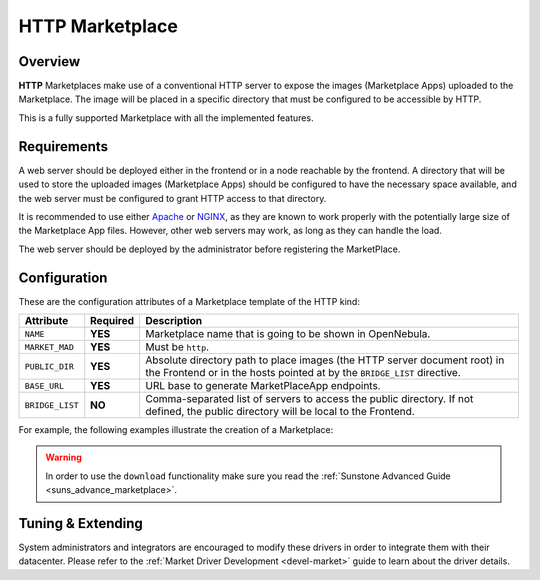 .. _market_http:

================
HTTP Marketplace
================

Overview
================================================================================

**HTTP** Marketplaces make use of a conventional HTTP server to expose the images (Marketplace Apps) uploaded to the Marketplace. The image will be placed in a specific directory that must be configured to be accessible by HTTP.

This is a fully supported Marketplace with all the implemented features.

Requirements
================================================================================

A web server should be deployed either in the frontend or in a node reachable by the frontend. A directory that will be used to store the uploaded images (Marketplace Apps) should be configured to have the necessary space available, and the web server must be configured to grant HTTP access to that directory.

It is recommended to use either `Apache <https://httpd.apache.org/>`__ or `NGINX <https://www.nginx.com/>`__, as they are known to work properly with the potentially large size of the Marketplace App files. However, other web servers may work, as long as they can handle the load.

The web server should be deployed by the administrator before registering the MarketPlace.

Configuration
================================================================================

These are the configuration attributes of a Marketplace template of the HTTP kind:

+-----------------+----------+--------------------------------------------------------------------------------------------------------------------------------------------------------------+
| Attribute       | Required | Description                                                                                                                                                  |
+=================+==========+==============================================================================================================================================================+
| ``NAME``        | **YES**  | Marketplace name that is going to be shown in OpenNebula.                                                                                                    |
+-----------------+----------+--------------------------------------------------------------------------------------------------------------------------------------------------------------+
| ``MARKET_MAD``  | **YES**  | Must be ``http``.                                                                                                                                            |
+-----------------+----------+--------------------------------------------------------------------------------------------------------------------------------------------------------------+
| ``PUBLIC_DIR``  | **YES**  | Absolute directory path to place images (the HTTP server document root) in the Frontend or in the hosts pointed at by the ``BRIDGE_LIST`` directive.         |
+-----------------+----------+--------------------------------------------------------------------------------------------------------------------------------------------------------------+
| ``BASE_URL``    | **YES**  | URL base to generate MarketPlaceApp endpoints.                                                                                                               |
+-----------------+----------+--------------------------------------------------------------------------------------------------------------------------------------------------------------+
| ``BRIDGE_LIST`` | **NO**   | Comma-separated list of servers to access the public directory. If not defined, the public directory will be local to the Frontend.                          |
+-----------------+----------+--------------------------------------------------------------------------------------------------------------------------------------------------------------+

For example, the following examples illustrate the creation of a Marketplace:

.. prompt:: bash $ auto

    $ cat market.conf
    NAME        = PrivateMarket
    MARKET_MAD  = http
    BASE_URL    = "http://frontend.opennebula.org/"
    PUBLIC_DIR  = "/var/loca/market-http"
    BRIDGE_LIST = "web-server.opennebula.org"

.. prompt:: bash $ auto

    $ onemarket create market.conf
    ID: 100

.. warning:: In order to use the ``download`` functionality make sure you read the :ref:`Sunstone Advanced Guide <suns_advance_marketplace>`.

Tuning & Extending
================================================================================

System administrators and integrators are encouraged to modify these drivers in order to integrate them with their datacenter. Please refer to the :ref:`Market Driver Development <devel-market>` guide to learn about the driver details.
